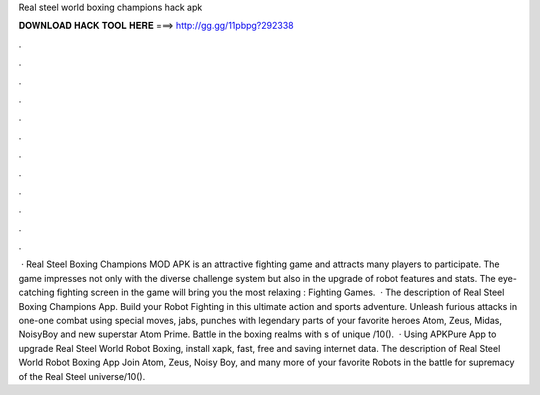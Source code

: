 Real steel world boxing champions hack apk

𝐃𝐎𝐖𝐍𝐋𝐎𝐀𝐃 𝐇𝐀𝐂𝐊 𝐓𝐎𝐎𝐋 𝐇𝐄𝐑𝐄 ===> http://gg.gg/11pbpg?292338

.

.

.

.

.

.

.

.

.

.

.

.

 · Real Steel Boxing Champions MOD APK is an attractive fighting game and attracts many players to participate. The game impresses not only with the diverse challenge system but also in the upgrade of robot features and stats. The eye-catching fighting screen in the game will bring you the most relaxing : Fighting Games.  · The description of Real Steel Boxing Champions App. Build your Robot Fighting in this ultimate action and sports adventure. Unleash furious attacks in one-one combat using special moves, jabs, punches with legendary parts of your favorite heroes Atom, Zeus, Midas, NoisyBoy and new superstar Atom Prime. Battle in the boxing realms with s of unique /10().  · Using APKPure App to upgrade Real Steel World Robot Boxing, install xapk, fast, free and saving internet data. The description of Real Steel World Robot Boxing App Join Atom, Zeus, Noisy Boy, and many more of your favorite Robots in the battle for supremacy of the Real Steel universe/10().